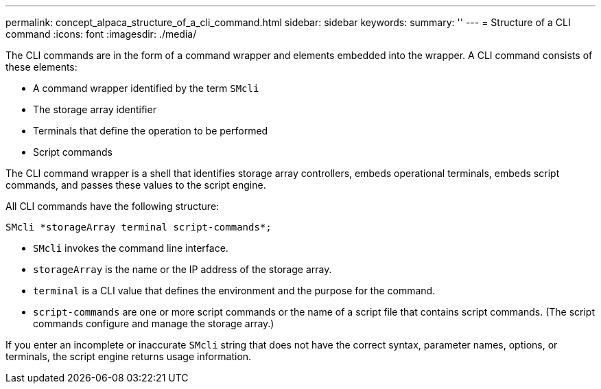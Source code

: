 ---
permalink: concept_alpaca_structure_of_a_cli_command.html
sidebar: sidebar
keywords: 
summary: ''
---
= Structure of a CLI command
:icons: font
:imagesdir: ./media/

The CLI commands are in the form of a command wrapper and elements embedded into the wrapper. A CLI command consists of these elements:

* A command wrapper identified by the term `SMcli`
* The storage array identifier
* Terminals that define the operation to be performed
* Script commands

The CLI command wrapper is a shell that identifies storage array controllers, embeds operational terminals, embeds script commands, and passes these values to the script engine.

All CLI commands have the following structure:

----
SMcli *storageArray terminal script-commands*;
----

* `SMcli` invokes the command line interface.
* `storageArray` is the name or the IP address of the storage array.
* `terminal` is a CLI value that defines the environment and the purpose for the command.
* `script-commands` are one or more script commands or the name of a script file that contains script commands. (The script commands configure and manage the storage array.)

If you enter an incomplete or inaccurate `SMcli` string that does not have the correct syntax, parameter names, options, or terminals, the script engine returns usage information.
